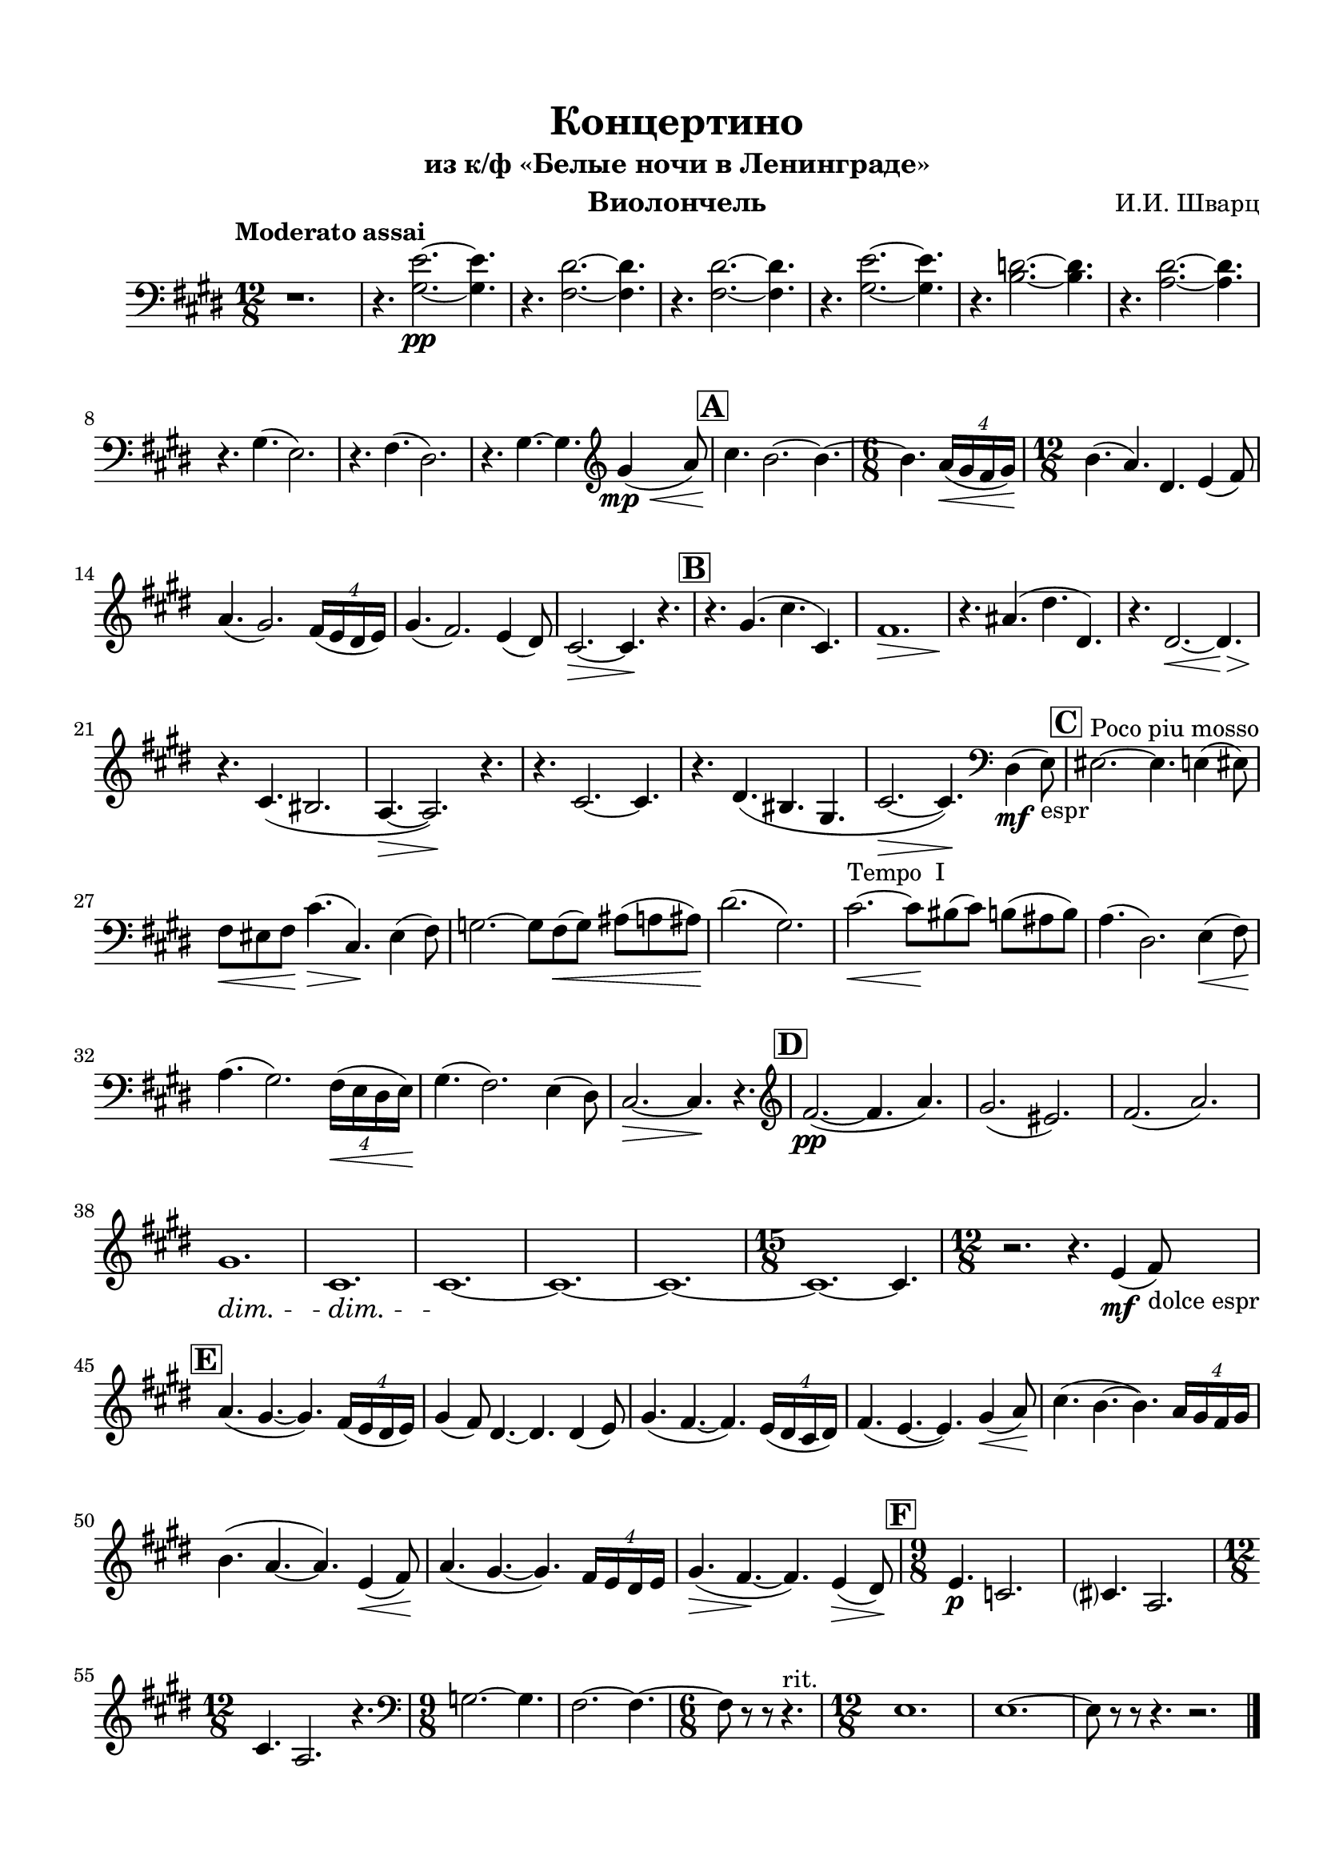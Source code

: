 \version "2.20.0"

\header {
  tagline = ""
  title = "Концертино"
  subtitle = "из к/ф «Белые ночи в Ленинграде»"
  composer = "И.И. Шварц"
}


\paper {

  indent = 5\mm
  top-margin = 15\mm
  bottom-margin = 15\mm   
  left-margin = 15\mm      
  left-right = 15\mm      
  ragged-last-bottom = ##f
}

musicOne = \relative c' {
  \clef bass
  \time 12/8 
  \key cis \minor
  \set Score.rehearsalMarkFormatter = #format-mark-box-alphabet
  r1. | r4. <gis e'>2.~\pp <gis e'>4. |
  r4. <fis dis'>2.~ <fis dis'>4. | r4. <fis dis'>2.~ <fis dis'>4. |
  r4. <gis e'>2.~ <gis e'>4. | r4. <b d>2.~ <b d>4. |
  r4. <a dis>2.~ <a dis>4. | 
  r4. gis( e2.) | r4. fis( dis2.) |
  r4. gis4.~ gis4. 
  \once \override Slur.minimum-length = #6
  \clef violin gis'4\tweak X-offset #-1.5 \mp\<( a8) |
  \mark \default cis4.\! b2.~ b4.~ |
  \time 6/8 b \tuplet 4/6 { a16\<( gis fis gis) } |
  \time 12/8 b4.\!( a) dis, e4( fis8) |
  a4.( gis2.) \tuplet 4/6 { fis16( e dis e) } |
  gis4.( fis2.) e4( dis8) |
  cis2.\>~ cis4.\! r |
  \mark \default r4. gis'( cis cis,) |
  fis1.\> |
  r4.\! ais( dis dis,) |
  r4. <>\< \after 2. \> dis2.~ dis4. |
  r4.\! cis4.( bis2. |
  a4.\>~ a2.\!) r4. |
  r4. cis2.~ cis4. |
  r4. dis( bis gis |
  cis2.\>~ cis4.\!) \clef bass dis,4\mf( e8_"espr") |
  \mark \default eis2.^"Poco piu mosso"~ eis4. e4( eis8) |
  fis\< eis fis\! cis'4.\>( cis,\!) eis4( fis8) |
  g2.~ g8 fis8\<( g) ais( a ais\!) |
  dis2.( gis,) |
  cis2.^"Tempo  I"\<~ cis8\! bis( cis) b( ais b) |
  a4.( dis,2.) e4\<( fis8\!) |
  a4.( gis2.) \tuplet 4/6 { fis16\<( e dis e\!) } |
  gis4.( fis2.) e4( dis8) |
  cis2.\>~ cis4.\! r |
  \mark \default \clef violin fis'2.\pp~( fis4. a) |
  gis2.( eis) | fis( a) |
  gis1.\dim | cis,\dim | cis~\! | cis ~ | cis~ |
  \time 15/8 cis~ cis4. |
  \time 12/8 r2. r4. e4\mf( fis8_"dolce espr") |
  \mark \default a4.( gis~ gis) \tuplet 4/6 { fis16( e dis e) } |
  gis4( fis8) dis4.~ dis dis4( e8) |
  gis4.( fis~ fis) \tuplet 4/6 { e16( dis cis dis) } |
  fis4.( e~ e) gis4\<( a8\!) |
  cis4.( b~ b) \tuplet 4/6 { a16 gis fis gis } |
  b4.( a~ a) e4\<( fis8\!) |
  a4.( gis~ gis) \tuplet 4/6 { fis16 e dis e } |
  gis4.\>( fis~\! fis) e4\>( dis8\!) |
  \mark \default \time 9/8 e4.\p c2. |
  cis?4. a2. |
  \time 12/8 cis4. a2. r4. |
  \time 9/8 \clef bass g2. ~ g4. |
  fis2.~ fis4.~ | \time 6/8 fis8 r r r4.^"rit." |
  \time 12/8 e1. | e1.~ | e8 r r r4. r2. \bar "|."
  
  
}

musicTwo = \relative c'' {
  \time 6/8 
  \key g \major
  \set Score.rehearsalMarkFormatter = #format-mark-box-numbers
 
  
}

musicCommon = \relative c'' {
  \time 12/8 
  \key cis \minor
  \override Hairpin.minimum-length = 3

 
}

pianoRight = \relative c' {
  \clef alto
  \time 12/8 
  \key gis \major
  

}

pianoLeft = \relative c'  {
  \clef bass
  \time 6/8 
  \key g \major
}

% \bookpart {
% 
%   \score {
%     \layout {
%       
%       \context {
%         \Score
%         \override SpacingSpanner.base-shortest-duration = #(ly:make-moment 1/16)
%       }
%     }
% 
%     <<
%   
%       \new ChoirStaff <<
%         
%         \new Staff  \with {midiInstrument = "violin"} {
%           \magnifyStaff #5/7
%           \tempo Allegro
%           \set Staff.instrumentName="I"
%           \set Staff.shortInstrumentName="I"
%           <<
%             
%             { \musicOne }
%             { \musicCommon }
%           >>	
%         }
%         \new Staff \with {midiInstrument = "violin"} {
%           \magnifyStaff #5/7
%           \set Staff.instrumentName="II"      
%           \set Staff.shortInstrumentName="II"
%           \musicTwo
%         }
%       >>
%       \new PianoStaff <<
%         \set PianoStaff.connectArpeggios = ##t
%         \new Staff = "rh" \with { 
%           \consists "Merge_rests_engraver"
%           midiInstrument = "acoustic grand"
%         }{ 
%           \pianoRight
%         }
%         \new Staff = "lh" \with {midiInstrument = "acoustic grand"} {
%           \pianoLeft
%         }
%       
%       >>    
%   
%     >>
%   
%     \midi {}
% 
%   }
% }
% 
% \bookpart {
%     \header {
%     instrument = "Скрипка I, II"
%   }
%   \score {
%     \layout {
%       
%       \context {
%         \Score
%       }
%     }
%     <<
%   
%       \new ChoirStaff <<
%         \new Staff  \with {midiInstrument = "violin"} {
%           \tempo Allegro
%           \set Staff.instrumentName="I"
%           \set Staff.shortInstrumentName="I"
%           <<
%             { \musicOne }
%             { \musicCommon }
%           >>	
%         }
%         \new Staff \with {midiInstrument = "violin"} {
%           \set Staff.instrumentName="II"      
%           \set Staff.shortInstrumentName="II"
%           \musicTwo
%         }
%       >>
%     >>
%   
%     \midi {}
% 
%   }
% }

\bookpart {
  \header {
    instrument = "Виолончель"
  }
  \score {
    \layout {
      
      \context {
        \Score
%         \override SpacingSpanner.base-shortest-duration = #(ly:make-moment 1/16)
      }
    }

    \new Staff \with {midiInstrument = "cello"} {
      \tempo "Moderato assai"
      <<
        { \musicOne }
        { \musicCommon }
      >>	
    }
        \midi {  \tempo 4 = 96 }
  }
}

% \bookpart {
%   \header {
%     instrument = "Скрипка II"
%   }
%   \score {
% 
%     \new Staff \with {midiInstrument = "violin"} {
%       \tempo Allegro
%       <<
%         { \musicTwo }
%         { \musicCommon }
%       >>	
%     }
%   
%   }
% }
% 
% 
